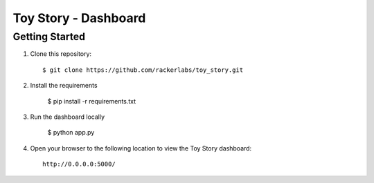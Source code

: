 Toy Story - Dashboard
======================

Getting Started
---------------
#. Clone this repository::

    $ git clone https://github.com/rackerlabs/toy_story.git

#. Install the requirements
    
    $ pip install -r requirements.txt

#. Run the dashboard locally

    $ python app.py

#. Open your browser to the following location to view the Toy Story dashboard::

    http://0.0.0.0:5000/